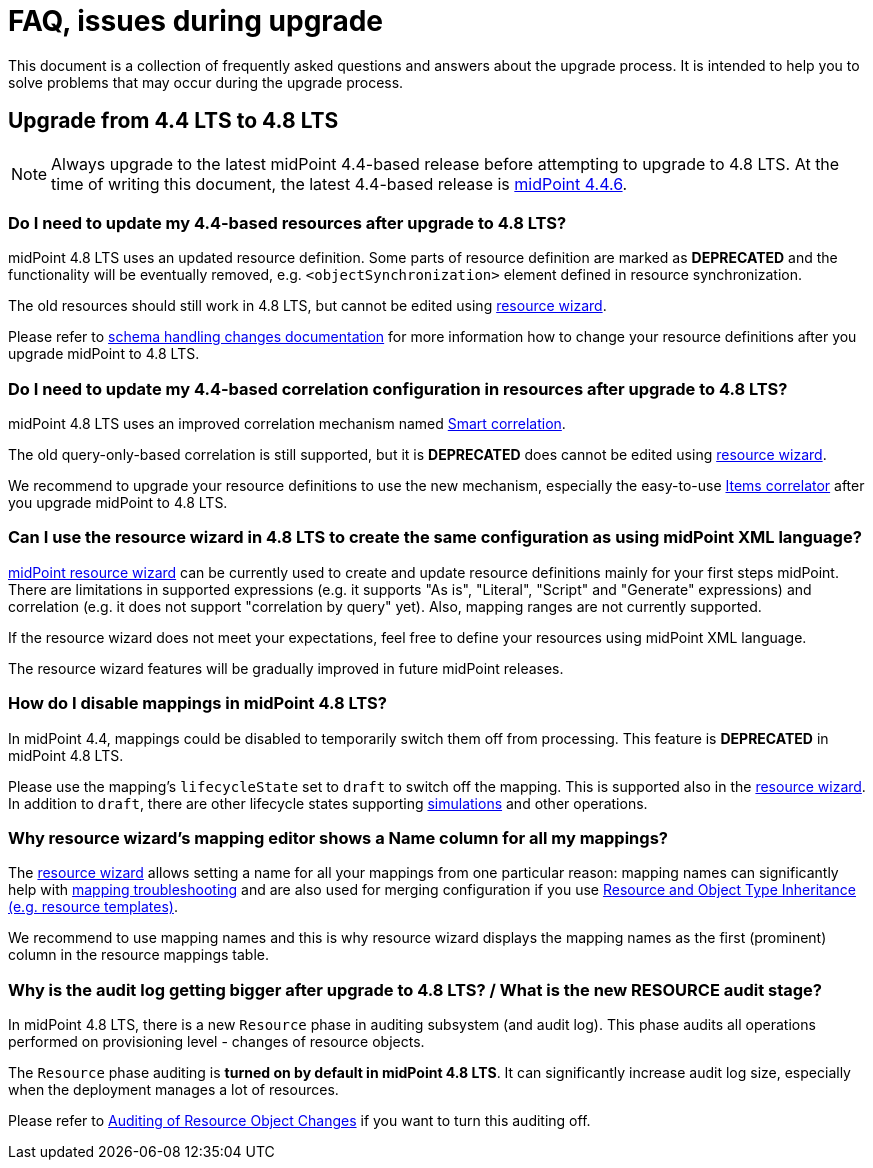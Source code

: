 = FAQ, issues during upgrade

This document is a collection of frequently asked questions and answers about the upgrade process.
It is intended to help you to solve problems that may occur during the upgrade process.

== Upgrade from 4.4 LTS to 4.8 LTS

NOTE: Always upgrade to the latest midPoint 4.4-based release before attempting to upgrade to 4.8 LTS. At the time of writing this document, the latest 4.4-based release is https://docs.evolveum.com/midpoint/release/4.4.6/[midPoint 4.4.6].

=== Do I need to update my 4.4-based resources after upgrade to 4.8 LTS?

midPoint 4.8 LTS uses an updated resource definition.
Some parts of resource definition are marked as *DEPRECATED* and the functionality will be eventually removed, e.g. `<objectSynchronization>` element defined in resource synchronization.

The old resources should still work in 4.8 LTS, but cannot be edited using xref:/midpoint/reference/admin-gui/resource-wizard/[resource wizard].

Please refer to xref:/midpoint/reference/resources/resource-configuration/schema-handling/changes-in-4.6/[schema handling changes documentation] for more information how to change your resource definitions after you upgrade midPoint to 4.8 LTS.

=== Do I need to update my 4.4-based correlation configuration in resources after upgrade to 4.8 LTS?

midPoint 4.8 LTS uses an improved correlation mechanism named xref:/midpoint/reference/correlation/[Smart correlation].

The old query-only-based correlation is still supported, but it is *DEPRECATED* does cannot be edited using xref:/midpoint/reference/admin-gui/resource-wizard/[resource wizard].

We recommend to upgrade your resource definitions to use the new mechanism, especially the easy-to-use xref:/midpoint/reference/correlation/items-correlator/[Items correlator] after you upgrade midPoint to 4.8 LTS.

=== Can I use the resource wizard in 4.8 LTS to create the same configuration as using midPoint XML language?

xref:/midpoint/reference/admin-gui/resource-wizard/[midPoint resource wizard] can be currently used to create and update resource definitions mainly for your first steps midPoint.
There are limitations in supported expressions (e.g. it supports "As is", "Literal", "Script" and "Generate" expressions) and correlation (e.g. it does not support "correlation by query" yet).
Also, mapping ranges are not currently supported.

If the resource wizard does not meet your expectations, feel free to define your resources using midPoint XML language.

The resource wizard features will be gradually improved in future midPoint releases.

=== How do I disable mappings in midPoint 4.8 LTS?

In midPoint 4.4, mappings could be disabled to temporarily switch them off from processing.
This feature is *DEPRECATED* in midPoint 4.8 LTS.

Please use the mapping's `lifecycleState` set to `draft` to switch off the mapping.
This is supported also in the xref:/midpoint/reference/admin-gui/resource-wizard/[resource wizard].
In addition to `draft`, there are other lifecycle states supporting xref:/midpoint/reference/simulation/[simulations] and other operations.

=== Why resource wizard's mapping editor shows a Name column for all my mappings?

The xref:/midpoint/reference/admin-gui/resource-wizard/[resource wizard] allows setting a name for all your mappings from one particular reason: mapping names can significantly help with xref:/midpoint/reference/diag/troubleshooting/mappings/[mapping troubleshooting] and are also used for merging configuration if you use xref:/midpoint/reference/resources/resource-configuration/inheritance/[Resource and Object Type Inheritance (e.g. resource templates)].

We recommend to use mapping names and this is why resource wizard displays the mapping names as the first (prominent) column in the resource mappings table.

// TODO new synchronization parameters, e.g delineation
// .. and new recommendations for this synchronization section (we already mentioned correlation)

=== Why is the audit log getting bigger after upgrade to 4.8 LTS? / What is the new RESOURCE audit stage?

In midPoint 4.8 LTS, there is a new `Resource` phase in auditing subsystem (and audit log).
This phase audits all operations performed on provisioning level - changes of resource objects.

The `Resource` phase auditing is *turned on by default in midPoint 4.8 LTS*.
It can significantly increase audit log size, especially when the deployment manages a lot of resources.

Please refer to xref:/midpoint/reference/security/audit/#_auditing_of_resource_object_changes[Auditing of Resource Object Changes] if you want to turn this auditing off.
